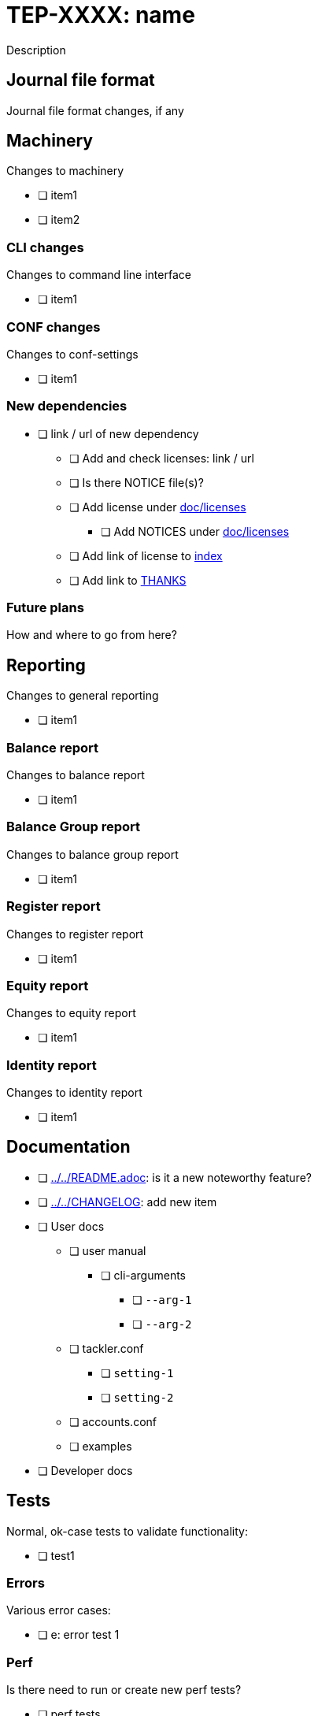 = TEP-XXXX: name

Description


== Journal file format

Journal file format changes, if any


== Machinery

Changes to machinery

* [ ] item1
* [ ] item2


=== CLI changes

Changes to command line interface

* [ ] item1


=== CONF changes

Changes to conf-settings

* [ ] item1


=== New dependencies

* [ ] link / url of new dependency
** [ ] Add and check licenses: link / url
** [ ] Is there NOTICE file(s)?
** [ ] Add license under link:../licenses[doc/licenses]
*** [ ] Add NOTICES under link:../licenses[doc/licenses]
** [ ] Add link of license to link:../readme.adoc[index]
** [ ] Add link to link:../../THANKS.adoc[THANKS]


=== Future plans

How and where to go from here?


== Reporting

Changes to general reporting

* [ ] item1


=== Balance report

Changes to balance report

* [ ] item1


=== Balance Group report

Changes to balance group report

* [ ] item1


=== Register report

Changes to register report

* [ ] item1


=== Equity report

Changes to equity report

* [ ] item1


=== Identity report

Changes to identity report

* [ ] item1


== Documentation

* [ ] link:../../README.adoc[]: is it a new noteworthy feature?
* [ ] link:../../CHANGELOG[]: add new item
* [ ] User docs
** [ ] user manual
*** [ ] cli-arguments
**** [ ] `--arg-1`
**** [ ] `--arg-2`
** [ ] tackler.conf
*** [ ] `setting-1`
*** [ ] `setting-2`
** [ ] accounts.conf
** [ ] examples
* [ ] Developer docs

== Tests

Normal, ok-case tests to validate functionality:

* [ ] test1

=== Errors

Various error cases:

* [ ] e: error test 1

=== Perf

Is there need to run or create new perf tests?

* [ ] perf tests

=== Metadata for test coverage tracking

....
features:
  - feature:
      id: uuid
      subject: "one-line description of main feature"

  - feature:
      id: uuid
      parent: uuid-of-parent
      subject: "one-line description of sub feature"
....
